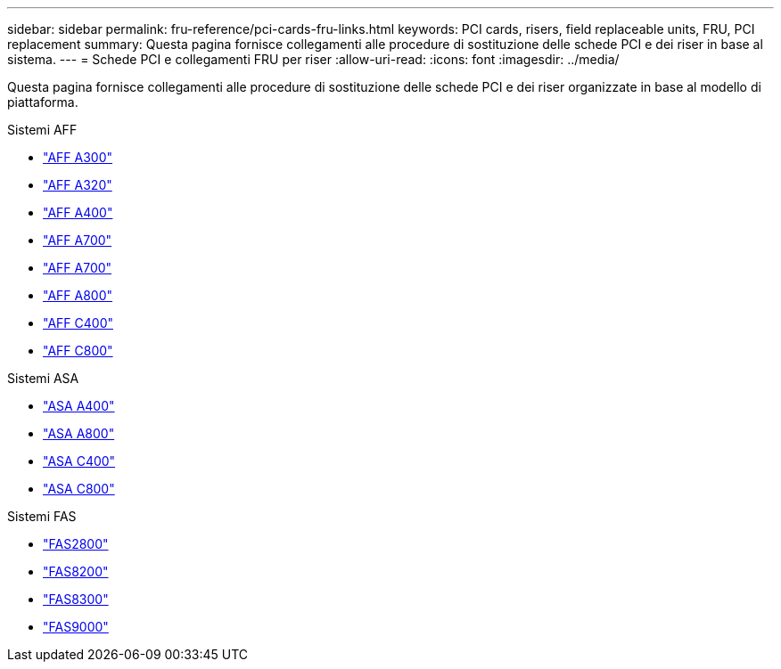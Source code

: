 ---
sidebar: sidebar 
permalink: fru-reference/pci-cards-fru-links.html 
keywords: PCI cards, risers, field replaceable units, FRU, PCI replacement 
summary: Questa pagina fornisce collegamenti alle procedure di sostituzione delle schede PCI e dei riser in base al sistema. 
---
= Schede PCI e collegamenti FRU per riser
:allow-uri-read: 
:icons: font
:imagesdir: ../media/


[role="lead"]
Questa pagina fornisce collegamenti alle procedure di sostituzione delle schede PCI e dei riser organizzate in base al modello di piattaforma.

[role="tabbed-block"]
====
.Sistemi AFF
--
* link:../a300/pci-cards-and-risers-replace.html["AFF A300"^]
* link:../a320/pci-cards-and-risers-replace.html["AFF A320"^]
* link:../a400/pci-cards-and-risers-replace.html["AFF A400"^]
* link:../a700/pci-cards-and-risers-replace.html["AFF A700"^]
* link:../a700s/pci-cards-and-risers-replace.html["AFF A700"^]
* link:../a800/pci-cards-and-risers-replace.html["AFF A800"^]
* link:../c400/pci-cards-and-risers-replace.html["AFF C400"^]
* link:../c800/pci-cards-and-risers-replace.html["AFF C800"^]


--
.Sistemi ASA
--
* link:../asa400/pci-cards-and-risers-replace.html["ASA A400"^]
* link:../asa800/pci-cards-and-risers-replace.html["ASA A800"^]
* link:../asa-c400/pci-cards-and-risers-replace.html["ASA C400"^]
* link:../asa-c800/pci-cards-and-risers-replace.html["ASA C800"^]


--
.Sistemi FAS
--
* link:../fas2800/pci-cards-and-risers-replace.html["FAS2800"^]
* link:../fas8200/pci-cards-and-risers-replace.html["FAS8200"^]
* link:../fas8300/pci-cards-and-risers-replace.html["FAS8300"^]
* link:../fas9000/pci-cards-and-risers-replace.html["FAS9000"^]


--
====